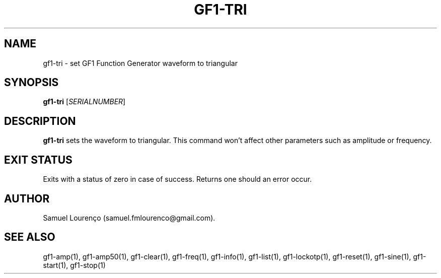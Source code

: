 .TH GF1-TRI 1
.SH NAME
gf1-tri \- set GF1 Function Generator waveform to triangular
.SH SYNOPSIS
.B gf1-tri
.RI [ SERIALNUMBER ]
.SH DESCRIPTION
.B gf1-tri
sets the waveform to triangular. This command won't affect other parameters
such as amplitude or frequency.
.SH "EXIT STATUS"
Exits with a status of zero in case of success. Returns one should an error
occur.
.SH AUTHOR
Samuel Lourenço (samuel.fmlourenco@gmail.com).
.SH "SEE ALSO"
gf1-amp(1), gf1-amp50(1), gf1-clear(1), gf1-freq(1), gf1-info(1), gf1-list(1),
gf1-lockotp(1), gf1-reset(1), gf1-sine(1), gf1-start(1), gf1-stop(1)
